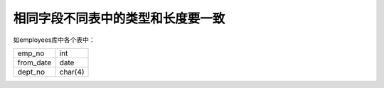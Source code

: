 相同字段不同表中的类型和长度要一致 
=================================================================

如employees库中各个表中：

+---------+---------+
|emp_no   |int      |
+---------+---------+
|from_date|date     |
+---------+---------+
|dept_no  |char(4)  |
+---------+---------+

